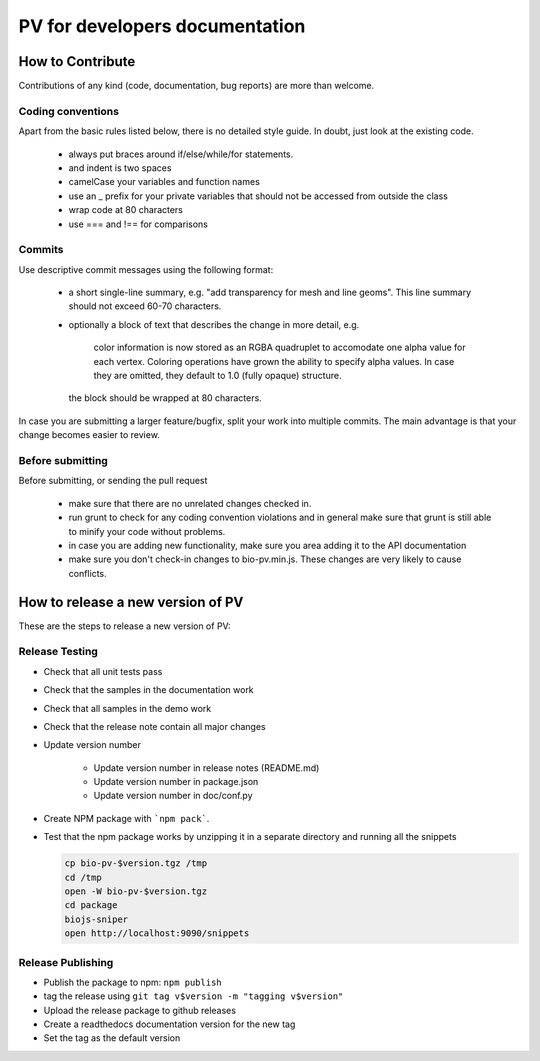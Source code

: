 PV for developers documentation
=========================================

How to Contribute
-----------------------------------------

Contributions of any kind (code, documentation, bug reports) are more than welcome.

Coding conventions
^^^^^^^^^^^^^^^^^^^^^^^^^^^^^^^^^^^^^^^^^

Apart from the basic rules listed below, there is no detailed style guide. In doubt, just look at the existing code.

  - always put braces around if/else/while/for statements.
  - and indent is two spaces
  - camelCase your variables and function names
  - use an _ prefix for your private variables that should not be accessed from outside the class
  - wrap code at 80 characters
  - use === and !== for comparisons

Commits
^^^^^^^^^^^^^^^^^^^^^^^^^^^^^^^^^^^^^^^^

Use descriptive commit messages using the following format:

 - a short single-line summary, e.g. "add transparency for mesh and line geoms". This line summary should not exceed 60-70 characters.
 - optionally a block of text that describes the change in more detail, e.g.

      color information is now stored as an RGBA quadruplet to accomodate one 
      alpha value for each vertex. Coloring operations have grown the ability to 
      specify alpha values. In case they are omitted, they default to 1.0 
      (fully opaque) structure.

   the block should be wrapped at 80 characters.

In case you are submitting a larger feature/bugfix, split your work into multiple commits. The main advantage is that your change becomes easier to review.

Before submitting
^^^^^^^^^^^^^^^^^^^^^^^^^^^^^^^^^^^^^^^

Before submitting, or sending the pull request

 - make sure that there are no unrelated changes checked in.
 - run grunt to check for any coding convention violations and in general make sure that grunt is still able to minify your code without problems.
 - in case you are adding new functionality, make sure you area adding it to the API documentation
 - make sure you don't check-in changes to bio-pv.min.js. These changes are  very likely to cause conflicts.



How to release a new version of PV
------------------------------------------

These are the steps to release a new version of PV:

Release Testing
^^^^^^^^^^^^^^^^^^^^^^^^^^^^^^^^^^^^^^^^^^

* Check that all unit tests pass
* Check that the samples in the documentation work
* Check that all samples in the demo work
* Check that the release note contain all major changes
* Update version number

    - Update version number in release notes (README.md)
    - Update version number in package.json
    - Update version number in doc/conf.py

* Create NPM package with ```npm pack```.
* Test that the npm package works by unzipping it in a separate directory and running all the snippets 

  .. code-block:: bash
    
    cp bio-pv-$version.tgz /tmp
    cd /tmp
    open -W bio-pv-$version.tgz
    cd package
    biojs-sniper
    open http://localhost:9090/snippets

Release Publishing
^^^^^^^^^^^^^^^^^^^^^^^^^^^^^^^^^^^^^^^^^^^^^

* Publish the package to npm: ``npm publish``
* tag the release using ``git tag v$version -m "tagging v$version"``
* Upload the release package to github releases
* Create a readthedocs documentation version for the new tag
* Set the tag as the default version



